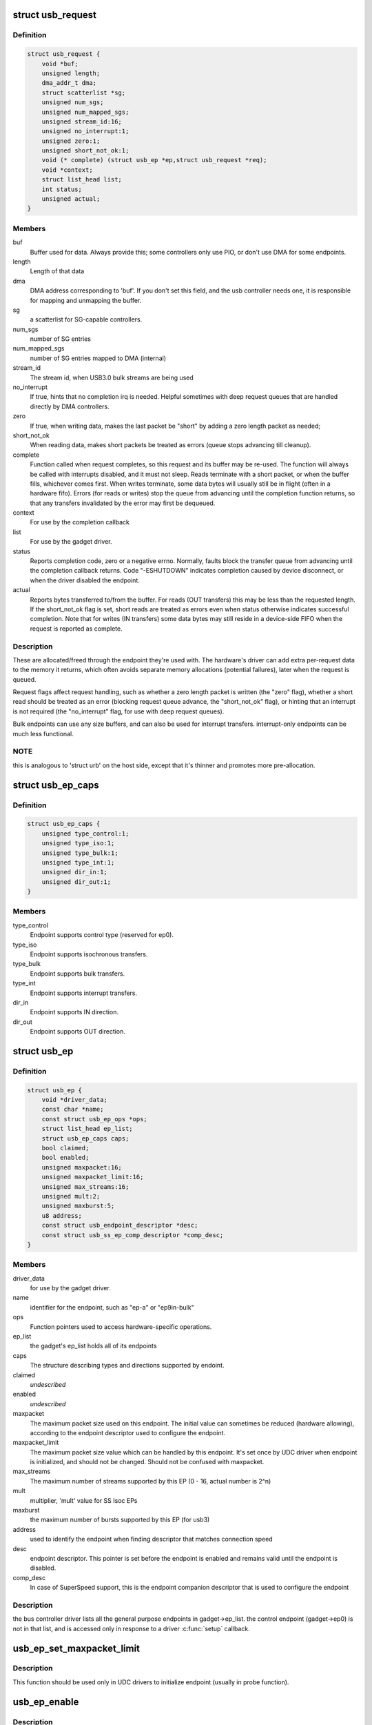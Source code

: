 .. -*- coding: utf-8; mode: rst -*-
.. src-file: include/linux/usb/gadget.h

.. _`usb_request`:

struct usb_request
==================

.. c:type:: struct usb_request

    describes one i/o request

.. _`usb_request.definition`:

Definition
----------

.. code-block:: c

    struct usb_request {
        void *buf;
        unsigned length;
        dma_addr_t dma;
        struct scatterlist *sg;
        unsigned num_sgs;
        unsigned num_mapped_sgs;
        unsigned stream_id:16;
        unsigned no_interrupt:1;
        unsigned zero:1;
        unsigned short_not_ok:1;
        void (* complete) (struct usb_ep *ep,struct usb_request *req);
        void *context;
        struct list_head list;
        int status;
        unsigned actual;
    }

.. _`usb_request.members`:

Members
-------

buf
    Buffer used for data.  Always provide this; some controllers
    only use PIO, or don't use DMA for some endpoints.

length
    Length of that data

dma
    DMA address corresponding to 'buf'.  If you don't set this
    field, and the usb controller needs one, it is responsible
    for mapping and unmapping the buffer.

sg
    a scatterlist for SG-capable controllers.

num_sgs
    number of SG entries

num_mapped_sgs
    number of SG entries mapped to DMA (internal)

stream_id
    The stream id, when USB3.0 bulk streams are being used

no_interrupt
    If true, hints that no completion irq is needed.
    Helpful sometimes with deep request queues that are handled
    directly by DMA controllers.

zero
    If true, when writing data, makes the last packet be "short"
    by adding a zero length packet as needed;

short_not_ok
    When reading data, makes short packets be
    treated as errors (queue stops advancing till cleanup).

complete
    Function called when request completes, so this request and
    its buffer may be re-used.  The function will always be called with
    interrupts disabled, and it must not sleep.
    Reads terminate with a short packet, or when the buffer fills,
    whichever comes first.  When writes terminate, some data bytes
    will usually still be in flight (often in a hardware fifo).
    Errors (for reads or writes) stop the queue from advancing
    until the completion function returns, so that any transfers
    invalidated by the error may first be dequeued.

context
    For use by the completion callback

list
    For use by the gadget driver.

status
    Reports completion code, zero or a negative errno.
    Normally, faults block the transfer queue from advancing until
    the completion callback returns.
    Code "-ESHUTDOWN" indicates completion caused by device disconnect,
    or when the driver disabled the endpoint.

actual
    Reports bytes transferred to/from the buffer.  For reads (OUT
    transfers) this may be less than the requested length.  If the
    short_not_ok flag is set, short reads are treated as errors
    even when status otherwise indicates successful completion.
    Note that for writes (IN transfers) some data bytes may still
    reside in a device-side FIFO when the request is reported as
    complete.

.. _`usb_request.description`:

Description
-----------

These are allocated/freed through the endpoint they're used with.  The
hardware's driver can add extra per-request data to the memory it returns,
which often avoids separate memory allocations (potential failures),
later when the request is queued.

Request flags affect request handling, such as whether a zero length
packet is written (the "zero" flag), whether a short read should be
treated as an error (blocking request queue advance, the "short_not_ok"
flag), or hinting that an interrupt is not required (the "no_interrupt"
flag, for use with deep request queues).

Bulk endpoints can use any size buffers, and can also be used for interrupt
transfers. interrupt-only endpoints can be much less functional.

.. _`usb_request.note`:

NOTE
----

this is analogous to 'struct urb' on the host side, except that
it's thinner and promotes more pre-allocation.

.. _`usb_ep_caps`:

struct usb_ep_caps
==================

.. c:type:: struct usb_ep_caps

    endpoint capabilities description

.. _`usb_ep_caps.definition`:

Definition
----------

.. code-block:: c

    struct usb_ep_caps {
        unsigned type_control:1;
        unsigned type_iso:1;
        unsigned type_bulk:1;
        unsigned type_int:1;
        unsigned dir_in:1;
        unsigned dir_out:1;
    }

.. _`usb_ep_caps.members`:

Members
-------

type_control
    Endpoint supports control type (reserved for ep0).

type_iso
    Endpoint supports isochronous transfers.

type_bulk
    Endpoint supports bulk transfers.

type_int
    Endpoint supports interrupt transfers.

dir_in
    Endpoint supports IN direction.

dir_out
    Endpoint supports OUT direction.

.. _`usb_ep`:

struct usb_ep
=============

.. c:type:: struct usb_ep

    device side representation of USB endpoint

.. _`usb_ep.definition`:

Definition
----------

.. code-block:: c

    struct usb_ep {
        void *driver_data;
        const char *name;
        const struct usb_ep_ops *ops;
        struct list_head ep_list;
        struct usb_ep_caps caps;
        bool claimed;
        bool enabled;
        unsigned maxpacket:16;
        unsigned maxpacket_limit:16;
        unsigned max_streams:16;
        unsigned mult:2;
        unsigned maxburst:5;
        u8 address;
        const struct usb_endpoint_descriptor *desc;
        const struct usb_ss_ep_comp_descriptor *comp_desc;
    }

.. _`usb_ep.members`:

Members
-------

driver_data
    for use by the gadget driver.

name
    identifier for the endpoint, such as "ep-a" or "ep9in-bulk"

ops
    Function pointers used to access hardware-specific operations.

ep_list
    the gadget's ep_list holds all of its endpoints

caps
    The structure describing types and directions supported by endoint.

claimed
    *undescribed*

enabled
    *undescribed*

maxpacket
    The maximum packet size used on this endpoint.  The initial
    value can sometimes be reduced (hardware allowing), according to
    the endpoint descriptor used to configure the endpoint.

maxpacket_limit
    The maximum packet size value which can be handled by this
    endpoint. It's set once by UDC driver when endpoint is initialized, and
    should not be changed. Should not be confused with maxpacket.

max_streams
    The maximum number of streams supported
    by this EP (0 - 16, actual number is 2^n)

mult
    multiplier, 'mult' value for SS Isoc EPs

maxburst
    the maximum number of bursts supported by this EP (for usb3)

address
    used to identify the endpoint when finding descriptor that
    matches connection speed

desc
    endpoint descriptor.  This pointer is set before the endpoint is
    enabled and remains valid until the endpoint is disabled.

comp_desc
    In case of SuperSpeed support, this is the endpoint companion
    descriptor that is used to configure the endpoint

.. _`usb_ep.description`:

Description
-----------

the bus controller driver lists all the general purpose endpoints in
gadget->ep_list.  the control endpoint (gadget->ep0) is not in that list,
and is accessed only in response to a driver \ :c:func:`setup`\  callback.

.. _`usb_ep_set_maxpacket_limit`:

usb_ep_set_maxpacket_limit
==========================

.. c:function:: void usb_ep_set_maxpacket_limit(struct usb_ep *ep, unsigned maxpacket_limit)

    set maximum packet size limit for endpoint

    :param struct usb_ep \*ep:
        the endpoint being configured

    :param unsigned maxpacket_limit:
        value of maximum packet size limit

.. _`usb_ep_set_maxpacket_limit.description`:

Description
-----------

This function should be used only in UDC drivers to initialize endpoint
(usually in probe function).

.. _`usb_ep_enable`:

usb_ep_enable
=============

.. c:function:: int usb_ep_enable(struct usb_ep *ep)

    configure endpoint, making it usable

    :param struct usb_ep \*ep:
        the endpoint being configured.  may not be the endpoint named "ep0".
        drivers discover endpoints through the ep_list of a usb_gadget.

.. _`usb_ep_enable.description`:

Description
-----------

When configurations are set, or when interface settings change, the driver
will enable or disable the relevant endpoints.  while it is enabled, an
endpoint may be used for i/o until the driver receives a \ :c:func:`disconnect`\  from
the host or until the endpoint is disabled.

the ep0 implementation (which calls this routine) must ensure that the
hardware capabilities of each endpoint match the descriptor provided
for it.  for example, an endpoint named "ep2in-bulk" would be usable
for interrupt transfers as well as bulk, but it likely couldn't be used
for iso transfers or for endpoint 14.  some endpoints are fully
configurable, with more generic names like "ep-a".  (remember that for
USB, "in" means "towards the USB master".)

returns zero, or a negative error code.

.. _`usb_ep_disable`:

usb_ep_disable
==============

.. c:function:: int usb_ep_disable(struct usb_ep *ep)

    endpoint is no longer usable

    :param struct usb_ep \*ep:
        the endpoint being unconfigured.  may not be the endpoint named "ep0".

.. _`usb_ep_disable.description`:

Description
-----------

no other task may be using this endpoint when this is called.
any pending and uncompleted requests will complete with status
indicating disconnect (-ESHUTDOWN) before this call returns.
gadget drivers must call \ :c:func:`usb_ep_enable`\  again before queueing
requests to the endpoint.

returns zero, or a negative error code.

.. _`usb_ep_alloc_request`:

usb_ep_alloc_request
====================

.. c:function:: struct usb_request *usb_ep_alloc_request(struct usb_ep *ep, gfp_t gfp_flags)

    allocate a request object to use with this endpoint

    :param struct usb_ep \*ep:
        the endpoint to be used with with the request

    :param gfp_t gfp_flags:
        GFP\_\* flags to use

.. _`usb_ep_alloc_request.description`:

Description
-----------

Request objects must be allocated with this call, since they normally
need controller-specific setup and may even need endpoint-specific
resources such as allocation of DMA descriptors.
Requests may be submitted with \ :c:func:`usb_ep_queue`\ , and receive a single
completion callback.  Free requests with \ :c:func:`usb_ep_free_request`\ , when
they are no longer needed.

Returns the request, or null if one could not be allocated.

.. _`usb_ep_free_request`:

usb_ep_free_request
===================

.. c:function:: void usb_ep_free_request(struct usb_ep *ep, struct usb_request *req)

    frees a request object

    :param struct usb_ep \*ep:
        the endpoint associated with the request

    :param struct usb_request \*req:
        the request being freed

.. _`usb_ep_free_request.description`:

Description
-----------

Reverses the effect of \ :c:func:`usb_ep_alloc_request`\ .
Caller guarantees the request is not queued, and that it will
no longer be requeued (or otherwise used).

.. _`usb_ep_queue`:

usb_ep_queue
============

.. c:function:: int usb_ep_queue(struct usb_ep *ep, struct usb_request *req, gfp_t gfp_flags)

    queues (submits) an I/O request to an endpoint.

    :param struct usb_ep \*ep:
        the endpoint associated with the request

    :param struct usb_request \*req:
        the request being submitted

    :param gfp_t gfp_flags:
        GFP\_\* flags to use in case the lower level driver couldn't
        pre-allocate all necessary memory with the request.

.. _`usb_ep_queue.description`:

Description
-----------

This tells the device controller to perform the specified request through
that endpoint (reading or writing a buffer).  When the request completes,
including being canceled by \ :c:func:`usb_ep_dequeue`\ , the request's completion
routine is called to return the request to the driver.  Any endpoint
(except control endpoints like ep0) may have more than one transfer
request queued; they complete in FIFO order.  Once a gadget driver
submits a request, that request may not be examined or modified until it
is given back to that driver through the completion callback.

Each request is turned into one or more packets.  The controller driver
never merges adjacent requests into the same packet.  OUT transfers
will sometimes use data that's already buffered in the hardware.
Drivers can rely on the fact that the first byte of the request's buffer
always corresponds to the first byte of some USB packet, for both
IN and OUT transfers.

Bulk endpoints can queue any amount of data; the transfer is packetized
automatically.  The last packet will be short if the request doesn't fill it
out completely.  Zero length packets (ZLPs) should be avoided in portable
protocols since not all usb hardware can successfully handle zero length
packets.  (ZLPs may be explicitly written, and may be implicitly written if
the request 'zero' flag is set.)  Bulk endpoints may also be used
for interrupt transfers; but the reverse is not true, and some endpoints
won't support every interrupt transfer.  (Such as 768 byte packets.)

Interrupt-only endpoints are less functional than bulk endpoints, for
example by not supporting queueing or not handling buffers that are
larger than the endpoint's maxpacket size.  They may also treat data
toggle differently.

Control endpoints ... after getting a \ :c:func:`setup`\  callback, the driver queues
one response (even if it would be zero length).  That enables the
status ack, after transferring data as specified in the response.  Setup
functions may return negative error codes to generate protocol stalls.
(Note that some USB device controllers disallow protocol stall responses
in some cases.)  When control responses are deferred (the response is
written after the setup callback returns), then \ :c:func:`usb_ep_set_halt`\  may be
used on ep0 to trigger protocol stalls.  Depending on the controller,
it may not be possible to trigger a status-stage protocol stall when the
data stage is over, that is, from within the response's completion
routine.

For periodic endpoints, like interrupt or isochronous ones, the usb host
arranges to poll once per interval, and the gadget driver usually will
have queued some data to transfer at that time.

Returns zero, or a negative error code.  Endpoints that are not enabled
report errors; errors will also be
reported when the usb peripheral is disconnected.

.. _`usb_ep_dequeue`:

usb_ep_dequeue
==============

.. c:function:: int usb_ep_dequeue(struct usb_ep *ep, struct usb_request *req)

    dequeues (cancels, unlinks) an I/O request from an endpoint

    :param struct usb_ep \*ep:
        the endpoint associated with the request

    :param struct usb_request \*req:
        the request being canceled

.. _`usb_ep_dequeue.description`:

Description
-----------

If the request is still active on the endpoint, it is dequeued and its
completion routine is called (with status -ECONNRESET); else a negative
error code is returned. This is guaranteed to happen before the call to
\ :c:func:`usb_ep_dequeue`\  returns.

Note that some hardware can't clear out write fifos (to unlink the request
at the head of the queue) except as part of disconnecting from usb. Such
restrictions prevent drivers from supporting configuration changes,
even to configuration zero (a "chapter 9" requirement).

.. _`usb_ep_set_halt`:

usb_ep_set_halt
===============

.. c:function:: int usb_ep_set_halt(struct usb_ep *ep)

    sets the endpoint halt feature.

    :param struct usb_ep \*ep:
        the non-isochronous endpoint being stalled

.. _`usb_ep_set_halt.description`:

Description
-----------

Use this to stall an endpoint, perhaps as an error report.
Except for control endpoints,
the endpoint stays halted (will not stream any data) until the host
clears this feature; drivers may need to empty the endpoint's request
queue first, to make sure no inappropriate transfers happen.

Note that while an endpoint CLEAR_FEATURE will be invisible to the
gadget driver, a SET_INTERFACE will not be.  To reset endpoints for the
current altsetting, see \ :c:func:`usb_ep_clear_halt`\ .  When switching altsettings,
it's simplest to use \ :c:func:`usb_ep_enable`\  or \ :c:func:`usb_ep_disable`\  for the endpoints.

Returns zero, or a negative error code.  On success, this call sets
underlying hardware state that blocks data transfers.
Attempts to halt IN endpoints will fail (returning -EAGAIN) if any
transfer requests are still queued, or if the controller hardware
(usually a FIFO) still holds bytes that the host hasn't collected.

.. _`usb_ep_clear_halt`:

usb_ep_clear_halt
=================

.. c:function:: int usb_ep_clear_halt(struct usb_ep *ep)

    clears endpoint halt, and resets toggle

    :param struct usb_ep \*ep:
        the bulk or interrupt endpoint being reset

.. _`usb_ep_clear_halt.description`:

Description
-----------

Use this when responding to the standard usb "set interface" request,
for endpoints that aren't reconfigured, after clearing any other state
in the endpoint's i/o queue.

Returns zero, or a negative error code.  On success, this call clears
the underlying hardware state reflecting endpoint halt and data toggle.
Note that some hardware can't support this request (like pxa2xx_udc),
and accordingly can't correctly implement interface altsettings.

.. _`usb_ep_set_wedge`:

usb_ep_set_wedge
================

.. c:function:: int usb_ep_set_wedge(struct usb_ep *ep)

    sets the halt feature and ignores clear requests

    :param struct usb_ep \*ep:
        the endpoint being wedged

.. _`usb_ep_set_wedge.description`:

Description
-----------

Use this to stall an endpoint and ignore CLEAR_FEATURE(HALT_ENDPOINT)
requests. If the gadget driver clears the halt status, it will
automatically unwedge the endpoint.

Returns zero on success, else negative errno.

.. _`usb_ep_fifo_status`:

usb_ep_fifo_status
==================

.. c:function:: int usb_ep_fifo_status(struct usb_ep *ep)

    returns number of bytes in fifo, or error

    :param struct usb_ep \*ep:
        the endpoint whose fifo status is being checked.

.. _`usb_ep_fifo_status.description`:

Description
-----------

FIFO endpoints may have "unclaimed data" in them in certain cases,
such as after aborted transfers.  Hosts may not have collected all
the IN data written by the gadget driver (and reported by a request
completion).  The gadget driver may not have collected all the data
written OUT to it by the host.  Drivers that need precise handling for
fault reporting or recovery may need to use this call.

This returns the number of such bytes in the fifo, or a negative
errno if the endpoint doesn't use a FIFO or doesn't support such
precise handling.

.. _`usb_ep_fifo_flush`:

usb_ep_fifo_flush
=================

.. c:function:: void usb_ep_fifo_flush(struct usb_ep *ep)

    flushes contents of a fifo

    :param struct usb_ep \*ep:
        the endpoint whose fifo is being flushed.

.. _`usb_ep_fifo_flush.description`:

Description
-----------

This call may be used to flush the "unclaimed data" that may exist in
an endpoint fifo after abnormal transaction terminations.  The call
must never be used except when endpoint is not being used for any
protocol translation.

.. _`usb_gadget`:

struct usb_gadget
=================

.. c:type:: struct usb_gadget

    represents a usb slave device

.. _`usb_gadget.definition`:

Definition
----------

.. code-block:: c

    struct usb_gadget {
        struct work_struct work;
        struct usb_udc *udc;
        const struct usb_gadget_ops *ops;
        struct usb_ep *ep0;
        struct list_head ep_list;
        enum usb_device_speed speed;
        enum usb_device_speed max_speed;
        enum usb_device_state state;
        const char *name;
        struct device dev;
        unsigned out_epnum;
        unsigned in_epnum;
        struct usb_otg_caps *otg_caps;
        unsigned sg_supported:1;
        unsigned is_otg:1;
        unsigned is_a_peripheral:1;
        unsigned b_hnp_enable:1;
        unsigned a_hnp_support:1;
        unsigned a_alt_hnp_support:1;
        unsigned hnp_polling_support:1;
        unsigned host_request_flag:1;
        unsigned quirk_ep_out_aligned_size:1;
        unsigned quirk_altset_not_supp:1;
        unsigned quirk_stall_not_supp:1;
        unsigned quirk_zlp_not_supp:1;
        unsigned is_selfpowered:1;
        unsigned deactivated:1;
        unsigned connected:1;
    }

.. _`usb_gadget.members`:

Members
-------

work
    (internal use) Workqueue to be used for \ :c:func:`sysfs_notify`\ 

udc
    struct usb_udc pointer for this gadget

ops
    Function pointers used to access hardware-specific operations.

ep0
    Endpoint zero, used when reading or writing responses to
    driver \ :c:func:`setup`\  requests

ep_list
    List of other endpoints supported by the device.

speed
    Speed of current connection to USB host.

max_speed
    Maximal speed the UDC can handle.  UDC must support this
    and all slower speeds.

state
    the state we are now (attached, suspended, configured, etc)

name
    Identifies the controller hardware type.  Used in diagnostics
    and sometimes configuration.

dev
    Driver model state for this abstract device.

out_epnum
    last used out ep number

in_epnum
    last used in ep number

otg_caps
    OTG capabilities of this gadget.

sg_supported
    true if we can handle scatter-gather

is_otg
    True if the USB device port uses a Mini-AB jack, so that the
    gadget driver must provide a USB OTG descriptor.

is_a_peripheral
    False unless is_otg, the "A" end of a USB cable
    is in the Mini-AB jack, and HNP has been used to switch roles
    so that the "A" device currently acts as A-Peripheral, not A-Host.

b_hnp_enable
    OTG device feature flag, indicating that the A-Host
    enabled HNP support.

a_hnp_support
    OTG device feature flag, indicating that the A-Host
    supports HNP at this port.

a_alt_hnp_support
    OTG device feature flag, indicating that the A-Host
    only supports HNP on a different root port.

hnp_polling_support
    OTG device feature flag, indicating if the OTG device
    in peripheral mode can support HNP polling.

host_request_flag
    OTG device feature flag, indicating if A-Peripheral
    or B-Peripheral wants to take host role.

quirk_ep_out_aligned_size
    epout requires buffer size to be aligned to
    MaxPacketSize.

quirk_altset_not_supp
    *undescribed*

quirk_stall_not_supp
    *undescribed*

quirk_zlp_not_supp
    *undescribed*

is_selfpowered
    if the gadget is self-powered.

deactivated
    True if gadget is deactivated - in deactivated state it cannot
    be connected.

connected
    True if gadget is connected.

.. _`usb_gadget.description`:

Description
-----------

Gadgets have a mostly-portable "gadget driver" implementing device
functions, handling all usb configurations and interfaces.  Gadget
drivers talk to hardware-specific code indirectly, through ops vectors.
That insulates the gadget driver from hardware details, and packages
the hardware endpoints through generic i/o queues.  The "usb_gadget"
and "usb_ep" interfaces provide that insulation from the hardware.

Except for the driver data, all fields in this structure are
read-only to the gadget driver.  That driver data is part of the
"driver model" infrastructure in 2.6 (and later) kernels, and for
earlier systems is grouped in a similar structure that's not known
to the rest of the kernel.

Values of the three OTG device feature flags are updated before the
\ :c:func:`setup`\  call corresponding to USB_REQ_SET_CONFIGURATION, and before
driver \ :c:func:`suspend`\  calls.  They are valid only when is_otg, and when the
device is acting as a B-Peripheral (so is_a_peripheral is false).

.. _`usb_ep_align_maybe`:

usb_ep_align_maybe
==================

.. c:function:: size_t usb_ep_align_maybe(struct usb_gadget *g, struct usb_ep *ep, size_t len)

    returns \ ``len``\  aligned to ep's maxpacketsize if gadget requires quirk_ep_out_aligned_size, otherwise reguens len.

    :param struct usb_gadget \*g:
        controller to check for quirk

    :param struct usb_ep \*ep:
        the endpoint whose maxpacketsize is used to align \ ``len``\ 

    :param size_t len:
        buffer size's length to align to \ ``ep``\ 's maxpacketsize

.. _`usb_ep_align_maybe.description`:

Description
-----------

This helper is used in case it's required for any reason to check and maybe
align buffer's size to an ep's maxpacketsize.

.. _`gadget_is_altset_supported`:

gadget_is_altset_supported
==========================

.. c:function:: int gadget_is_altset_supported(struct usb_gadget *g)

    return true iff the hardware supports altsettings

    :param struct usb_gadget \*g:
        controller to check for quirk

.. _`gadget_is_stall_supported`:

gadget_is_stall_supported
=========================

.. c:function:: int gadget_is_stall_supported(struct usb_gadget *g)

    return true iff the hardware supports stalling

    :param struct usb_gadget \*g:
        controller to check for quirk

.. _`gadget_is_zlp_supported`:

gadget_is_zlp_supported
=======================

.. c:function:: int gadget_is_zlp_supported(struct usb_gadget *g)

    return true iff the hardware supports zlp

    :param struct usb_gadget \*g:
        controller to check for quirk

.. _`gadget_is_dualspeed`:

gadget_is_dualspeed
===================

.. c:function:: int gadget_is_dualspeed(struct usb_gadget *g)

    return true iff the hardware handles high speed

    :param struct usb_gadget \*g:
        controller that might support both high and full speeds

.. _`gadget_is_superspeed`:

gadget_is_superspeed
====================

.. c:function:: int gadget_is_superspeed(struct usb_gadget *g)

    return true if the hardware handles superspeed

    :param struct usb_gadget \*g:
        controller that might support superspeed

.. _`gadget_is_superspeed_plus`:

gadget_is_superspeed_plus
=========================

.. c:function:: int gadget_is_superspeed_plus(struct usb_gadget *g)

    return true if the hardware handles superspeed plus

    :param struct usb_gadget \*g:
        controller that might support superspeed plus

.. _`gadget_is_otg`:

gadget_is_otg
=============

.. c:function:: int gadget_is_otg(struct usb_gadget *g)

    return true iff the hardware is OTG-ready

    :param struct usb_gadget \*g:
        controller that might have a Mini-AB connector

.. _`gadget_is_otg.description`:

Description
-----------

This is a runtime test, since kernels with a USB-OTG stack sometimes
run on boards which only have a Mini-B (or Mini-A) connector.

.. _`usb_gadget_frame_number`:

usb_gadget_frame_number
=======================

.. c:function:: int usb_gadget_frame_number(struct usb_gadget *gadget)

    returns the current frame number

    :param struct usb_gadget \*gadget:
        controller that reports the frame number

.. _`usb_gadget_frame_number.description`:

Description
-----------

Returns the usb frame number, normally eleven bits from a SOF packet,
or negative errno if this device doesn't support this capability.

.. _`usb_gadget_wakeup`:

usb_gadget_wakeup
=================

.. c:function:: int usb_gadget_wakeup(struct usb_gadget *gadget)

    tries to wake up the host connected to this gadget

    :param struct usb_gadget \*gadget:
        controller used to wake up the host

.. _`usb_gadget_wakeup.description`:

Description
-----------

Returns zero on success, else negative error code if the hardware
doesn't support such attempts, or its support has not been enabled
by the usb host.  Drivers must return device descriptors that report
their ability to support this, or hosts won't enable it.

This may also try to use SRP to wake the host and start enumeration,
even if OTG isn't otherwise in use.  OTG devices may also start
remote wakeup even when hosts don't explicitly enable it.

.. _`usb_gadget_set_selfpowered`:

usb_gadget_set_selfpowered
==========================

.. c:function:: int usb_gadget_set_selfpowered(struct usb_gadget *gadget)

    sets the device selfpowered feature.

    :param struct usb_gadget \*gadget:
        the device being declared as self-powered

.. _`usb_gadget_set_selfpowered.description`:

Description
-----------

this affects the device status reported by the hardware driver
to reflect that it now has a local power supply.

returns zero on success, else negative errno.

.. _`usb_gadget_clear_selfpowered`:

usb_gadget_clear_selfpowered
============================

.. c:function:: int usb_gadget_clear_selfpowered(struct usb_gadget *gadget)

    clear the device selfpowered feature.

    :param struct usb_gadget \*gadget:
        the device being declared as bus-powered

.. _`usb_gadget_clear_selfpowered.description`:

Description
-----------

this affects the device status reported by the hardware driver.
some hardware may not support bus-powered operation, in which
case this feature's value can never change.

returns zero on success, else negative errno.

.. _`usb_gadget_vbus_connect`:

usb_gadget_vbus_connect
=======================

.. c:function:: int usb_gadget_vbus_connect(struct usb_gadget *gadget)

    Notify controller that VBUS is powered

    :param struct usb_gadget \*gadget:
        The device which now has VBUS power.

.. _`usb_gadget_vbus_connect.context`:

Context
-------

can sleep

.. _`usb_gadget_vbus_connect.description`:

Description
-----------

This call is used by a driver for an external transceiver (or GPIO)
that detects a VBUS power session starting.  Common responses include
resuming the controller, activating the D+ (or D-) pullup to let the
host detect that a USB device is attached, and starting to draw power
(8mA or possibly more, especially after SET_CONFIGURATION).

Returns zero on success, else negative errno.

.. _`usb_gadget_vbus_draw`:

usb_gadget_vbus_draw
====================

.. c:function:: int usb_gadget_vbus_draw(struct usb_gadget *gadget, unsigned mA)

    constrain controller's VBUS power usage

    :param struct usb_gadget \*gadget:
        The device whose VBUS usage is being described

    :param unsigned mA:
        How much current to draw, in milliAmperes.  This should be twice
        the value listed in the configuration descriptor bMaxPower field.

.. _`usb_gadget_vbus_draw.description`:

Description
-----------

This call is used by gadget drivers during SET_CONFIGURATION calls,
reporting how much power the device may consume.  For example, this
could affect how quickly batteries are recharged.

Returns zero on success, else negative errno.

.. _`usb_gadget_vbus_disconnect`:

usb_gadget_vbus_disconnect
==========================

.. c:function:: int usb_gadget_vbus_disconnect(struct usb_gadget *gadget)

    notify controller about VBUS session end

    :param struct usb_gadget \*gadget:
        the device whose VBUS supply is being described

.. _`usb_gadget_vbus_disconnect.context`:

Context
-------

can sleep

.. _`usb_gadget_vbus_disconnect.description`:

Description
-----------

This call is used by a driver for an external transceiver (or GPIO)
that detects a VBUS power session ending.  Common responses include
reversing everything done in \ :c:func:`usb_gadget_vbus_connect`\ .

Returns zero on success, else negative errno.

.. _`usb_gadget_connect`:

usb_gadget_connect
==================

.. c:function:: int usb_gadget_connect(struct usb_gadget *gadget)

    software-controlled connect to USB host

    :param struct usb_gadget \*gadget:
        the peripheral being connected

.. _`usb_gadget_connect.description`:

Description
-----------

Enables the D+ (or potentially D-) pullup.  The host will start
enumerating this gadget when the pullup is active and a VBUS session
is active (the link is powered).  This pullup is always enabled unless
\ :c:func:`usb_gadget_disconnect`\  has been used to disable it.

Returns zero on success, else negative errno.

.. _`usb_gadget_disconnect`:

usb_gadget_disconnect
=====================

.. c:function:: int usb_gadget_disconnect(struct usb_gadget *gadget)

    software-controlled disconnect from USB host

    :param struct usb_gadget \*gadget:
        the peripheral being disconnected

.. _`usb_gadget_disconnect.description`:

Description
-----------

Disables the D+ (or potentially D-) pullup, which the host may see
as a disconnect (when a VBUS session is active).  Not all systems
support software pullup controls.

Returns zero on success, else negative errno.

.. _`usb_gadget_deactivate`:

usb_gadget_deactivate
=====================

.. c:function:: int usb_gadget_deactivate(struct usb_gadget *gadget)

    deactivate function which is not ready to work

    :param struct usb_gadget \*gadget:
        the peripheral being deactivated

.. _`usb_gadget_deactivate.description`:

Description
-----------

This routine may be used during the gadget driver \ :c:func:`bind`\  call to prevent
the peripheral from ever being visible to the USB host, unless later
\ :c:func:`usb_gadget_activate`\  is called.  For example, user mode components may
need to be activated before the system can talk to hosts.

Returns zero on success, else negative errno.

.. _`usb_gadget_activate`:

usb_gadget_activate
===================

.. c:function:: int usb_gadget_activate(struct usb_gadget *gadget)

    activate function which is not ready to work

    :param struct usb_gadget \*gadget:
        the peripheral being activated

.. _`usb_gadget_activate.description`:

Description
-----------

This routine activates gadget which was previously deactivated with
\ :c:func:`usb_gadget_deactivate`\  call. It calls \ :c:func:`usb_gadget_connect`\  if needed.

Returns zero on success, else negative errno.

.. _`usb_gadget_driver`:

struct usb_gadget_driver
========================

.. c:type:: struct usb_gadget_driver

    driver for usb 'slave' devices

.. _`usb_gadget_driver.definition`:

Definition
----------

.. code-block:: c

    struct usb_gadget_driver {
        char *function;
        enum usb_device_speed max_speed;
        int (* bind) (struct usb_gadget *gadget,struct usb_gadget_driver *driver);
        void (* unbind) (struct usb_gadget *);
        int (* setup) (struct usb_gadget *,const struct usb_ctrlrequest *);
        void (* disconnect) (struct usb_gadget *);
        void (* suspend) (struct usb_gadget *);
        void (* resume) (struct usb_gadget *);
        void (* reset) (struct usb_gadget *);
        struct device_driver driver;
        char *udc_name;
        struct list_head pending;
    }

.. _`usb_gadget_driver.members`:

Members
-------

function
    String describing the gadget's function

max_speed
    Highest speed the driver handles.

bind
    the driver's bind callback

unbind
    Invoked when the driver is unbound from a gadget,
    usually from rmmod (after a disconnect is reported).
    Called in a context that permits sleeping.

setup
    Invoked for ep0 control requests that aren't handled by
    the hardware level driver. Most calls must be handled by
    the gadget driver, including descriptor and configuration
    management.  The 16 bit members of the setup data are in
    USB byte order. Called in_interrupt; this may not sleep.  Driver
    queues a response to ep0, or returns negative to stall.

disconnect
    Invoked after all transfers have been stopped,
    when the host is disconnected.  May be called in_interrupt; this
    may not sleep.  Some devices can't detect disconnect, so this might
    not be called except as part of controller shutdown.

suspend
    Invoked on USB suspend.  May be called in_interrupt.

resume
    Invoked on USB resume.  May be called in_interrupt.

reset
    Invoked on USB bus reset. It is mandatory for all gadget drivers
    and should be called in_interrupt.

driver
    Driver model state for this driver.

udc_name
    A name of UDC this driver should be bound to. If udc_name is NULL,
    this driver will be bound to any available UDC.

pending
    UDC core private data used for deferred probe of this driver.

.. _`usb_gadget_driver.description`:

Description
-----------

Devices are disabled till a gadget driver successfully \ :c:func:`bind`\ s, which
means the driver will handle \ :c:func:`setup`\  requests needed to enumerate (and
meet "chapter 9" requirements) then do some useful work.

If gadget->is_otg is true, the gadget driver must provide an OTG
descriptor during enumeration, or else fail the \ :c:func:`bind`\  call.  In such
cases, no USB traffic may flow until both \ :c:func:`bind`\  returns without
having called \ :c:func:`usb_gadget_disconnect`\ , and the USB host stack has
initialized.

Drivers use hardware-specific knowledge to configure the usb hardware.
endpoint addressing is only one of several hardware characteristics that
are in descriptors the ep0 implementation returns from \ :c:func:`setup`\  calls.

Except for ep0 implementation, most driver code shouldn't need change to
run on top of different usb controllers.  It'll use endpoints set up by
that ep0 implementation.

The usb controller driver handles a few standard usb requests.  Those
include set_address, and feature flags for devices, interfaces, and
endpoints (the get_status, set_feature, and clear_feature requests).

Accordingly, the driver's \ :c:func:`setup`\  callback must always implement all
get_descriptor requests, returning at least a device descriptor and
a configuration descriptor.  Drivers must make sure the endpoint
descriptors match any hardware constraints. Some hardware also constrains
other descriptors. (The pxa250 allows only configurations 1, 2, or 3).

The driver's \ :c:func:`setup`\  callback must also implement set_configuration,
and should also implement set_interface, get_configuration, and
get_interface.  Setting a configuration (or interface) is where
endpoints should be activated or (config 0) shut down.

(Note that only the default control endpoint is supported.  Neither
hosts nor devices generally support control traffic except to ep0.)

Most devices will ignore USB suspend/resume operations, and so will
not provide those callbacks.  However, some may need to change modes
when the host is not longer directing those activities.  For example,
local controls (buttons, dials, etc) may need to be re-enabled since
the (remote) host can't do that any longer; or an error state might
be cleared, to make the device behave identically whether or not
power is maintained.

.. _`usb_gadget_probe_driver`:

usb_gadget_probe_driver
=======================

.. c:function:: int usb_gadget_probe_driver(struct usb_gadget_driver *driver)

    probe a gadget driver

    :param struct usb_gadget_driver \*driver:
        the driver being registered

.. _`usb_gadget_probe_driver.context`:

Context
-------

can sleep

.. _`usb_gadget_probe_driver.description`:

Description
-----------

Call this in your gadget driver's module initialization function,
to tell the underlying usb controller driver about your driver.
The @\ :c:func:`bind`\  function will be called to bind it to a gadget before this
registration call returns.  It's expected that the @\ :c:func:`bind`\  function will
be in init sections.

.. _`usb_gadget_unregister_driver`:

usb_gadget_unregister_driver
============================

.. c:function:: int usb_gadget_unregister_driver(struct usb_gadget_driver *driver)

    unregister a gadget driver

    :param struct usb_gadget_driver \*driver:
        the driver being unregistered

.. _`usb_gadget_unregister_driver.context`:

Context
-------

can sleep

.. _`usb_gadget_unregister_driver.description`:

Description
-----------

Call this in your gadget driver's module cleanup function,
to tell the underlying usb controller that your driver is
going away.  If the controller is connected to a USB host,
it will first \ :c:func:`disconnect`\ .  The driver is also requested
to \ :c:func:`unbind`\  and clean up any device state, before this procedure
finally returns.  It's expected that the \ :c:func:`unbind`\  functions
will in in exit sections, so may not be linked in some kernels.

.. _`usb_string`:

struct usb_string
=================

.. c:type:: struct usb_string

    wraps a C string and its USB id

.. _`usb_string.definition`:

Definition
----------

.. code-block:: c

    struct usb_string {
        u8 id;
        const char *s;
    }

.. _`usb_string.members`:

Members
-------

id
    the (nonzero) ID for this string

s
    the string, in UTF-8 encoding

.. _`usb_string.description`:

Description
-----------

If you're using \ :c:func:`usb_gadget_get_string`\ , use this to wrap a string
together with its ID.

.. _`usb_gadget_strings`:

struct usb_gadget_strings
=========================

.. c:type:: struct usb_gadget_strings

    a set of USB strings in a given language

.. _`usb_gadget_strings.definition`:

Definition
----------

.. code-block:: c

    struct usb_gadget_strings {
        u16 language;
        struct usb_string *strings;
    }

.. _`usb_gadget_strings.members`:

Members
-------

language
    identifies the strings' language (0x0409 for en-us)

strings
    array of strings with their ids

.. _`usb_gadget_strings.description`:

Description
-----------

If you're using \ :c:func:`usb_gadget_get_string`\ , use this to wrap all the
strings for a given language.

.. _`usb_free_descriptors`:

usb_free_descriptors
====================

.. c:function:: void usb_free_descriptors(struct usb_descriptor_header **v)

    free descriptors returned by \ :c:func:`usb_copy_descriptors`\ 

    :param struct usb_descriptor_header \*\*v:
        vector of descriptors

.. This file was automatic generated / don't edit.

